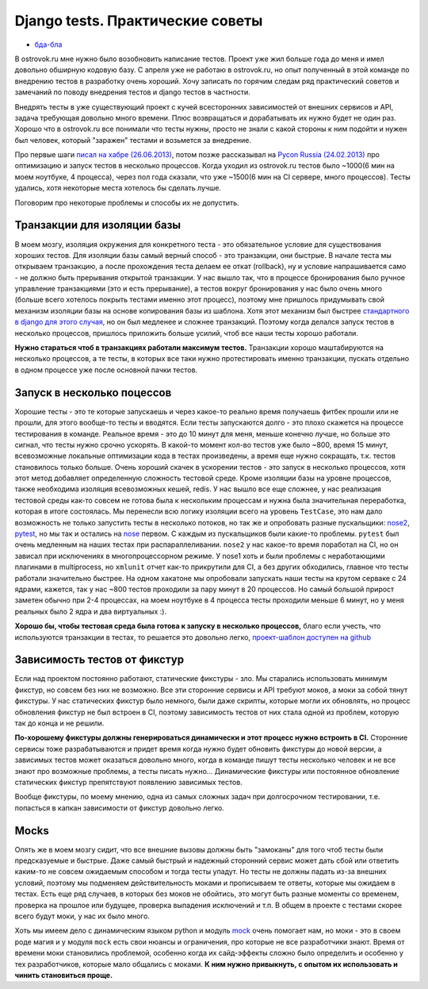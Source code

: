 Django tests. Практические советы
=================================
- `бда-бла <bla.rst>`_

..
    - введение
    - избегайте static fixtures
    - трюк с settings
    - транзакции наше все
    - cache and redis
    - в несколько процесов (djtest-bootstrap)


В ostrovok.ru мне нужно было возобновить написание тестов. Проект уже жил больше года до 
меня и имел довольно обширную кодовую базу. С апреля уже не работаю в ostrovok.ru, но опыт 
полученный в этой команде по внедрению тестов в разработку очень хороший. Хочу записать по 
горячим следам ряд практический советов и замечаний по поводу внедрения тестов и django 
тестов в частности.

.. MORE

Внедрять тесты в уже существующий проект с кучей всесторонних зависимостей от внешних 
сервисов и API, задача требующая довольно много времени. Плюс возвращаться и дорабатывать 
их нужно будет не один раз. Хорошо что в ostrovok.ru все понимали что тесты нужны, просто 
не знали с какой стороны к ним подойти и нужен был человек, который "заражен" тестами и 
возьмется за внедрение.

Про первые шаги `писал на хабре (26.06.2013)`__, потом позже рассказывал на `Pycon Russia 
(24.02.2013)`__ про оптимизацию и запуск тестов в несколько процессов. Когда уходил из 
ostrovok.ru тестов было ~1000(6 мин на моем ноутбуке, 4 процесса), через пол года сказали, 
что уже ~1500(6 мин на CI сервере, много процессов). Тесты удались, хотя некоторые места 
хотелось бы сделать лучше.

__ habr/
__ /s/2013-ru-pycon/

.. Наверно самый первый совет: пишите тесты с самого начала, если проект будет 
   долгоиграющий, т.е. постоянно дорабатываться и обрастать новыми функциями. Хорошо когда 
   команда сразу формируется из любителей писать тесты, тогда вопроса про внедрения тестов 
   через год существования проекта не возникнет.

Поговорим про некоторые проблемы и способы их не допустить.

Транзакции для изоляции базы
----------------------------
В моем мозгу, изоляция окружения для конкретного теста - это обязательное условие для 
существования хороших тестов. Для изоляции базы самый верный способ - это транзакции, они 
быстрые. В  начале теста мы открываем транзакцию, а после прохождения теста делаем ее 
откат (rollback), ну и условие напрашивается само - не должно быть прерывания открытой 
транзакции. У нас вышло так, что в процессе бронирования было ручное управление 
транзакциями (это и есть прерывание), а тестов вокруг бронирования у нас было очень много 
(больше всего хотелось покрыть тестами именно этот процесс), поэтому мне пришлось 
придумывать свой механизм изоляции базы на основе копирования базы из шаблона. Хотя этот 
механизм был быстрее `стандартного в django для этого случая`__, но он был медленее и 
сложнее транзакций. Поэтому когда делался запуск тестов в несколько процессов, пришлось 
приложить больше усилий, чтоб все наши тесты хорошо работали.

__ https://docs.djangoproject.com/en/dev/topics/testing/overview/#transactiontestcase

**Нужно стараться чтоб в транзакциях работали максимум тестов.** Транзакции хорошо 
маштабируются на несколько процессов, а те тесты, в которых все таки нужно протестировать 
именно транзакции, пускать отдельно в одном процессе уже после основной пачки тестов.

Запуск в несколько поцессов
---------------------------
Хорошие тесты - это те которые запускаешь и через какое-то реально время получаешь фитбек 
прошли или не прошли, для этого вообще-то тесты и вводятся. Если тесты запускаются долго - 
это плохо скажется на процессе тестирования в команде. Реальное время - это до 10 минут 
для меня, меньше конечно лучше, но больше это сигнал, что тесты нужно  срочно ускорять. В 
какой-то момент кол-во тестов уже было ~800, время 15 минут, всевозможные локальные 
оптимизации кода в тестах произведены, а время еще нужно сокращать, т.к. тестов 
становилось только больше. Очень хороший скачек в ускорении тестов - это запуск в 
несколько процессов, хотя этот метод добавляет определенную сложность тестовой среде. 
Кроме изоляции базы на уровне процессов, также необходима изоляция всевозможных кешей, 
redis. У нас вышло все еще сложнее, у нас реализация тестовой среды как-то совсем не 
готова была к нескольким процессам и нужна была значительная переработка, которая в итоге 
состоялась. Мы перенесли всю логику изоляции всего на уровень ``TestCase``, это нам дало 
возможность не только запустить тесты в несколько потоков, но так же и опробовать разные 
пускальщики: nose2__, pytest__, но мы так и остались на nose__ первом. С каждым из 
пускальщиков были какие-то проблемы. ``pytest`` был очень медленным на наших тестах при 
распараллеливании. ``nose2`` у нас какое-то время поработал на CI, но он зависал при 
исключениях в многопроцессорном режиме. У nose1 хоть и были проблемы с неработающими 
плагинами в multiprocess, но ``xmlunit`` отчет как-то прикрутили для CI, а без других 
обходились, главное что тесты работали значительно быстрее. На одном хакатоне мы 
опробовали запускать наши тесты на крутом серваке с 24 ядрами, кажется, так у нас ~800 
тестов проходили за пару минут в 20 процессов. Но самый большой прирост заметен обычно при 
2-4 процессах, на моем ноутбуке в 4 процесса тесты проходили меньше 6 минут, но у меня 
реальных было 2 ядра и два виртуальных :).

__ http://nose2.readthedocs.org/en/latest/
__ http://pytest.org/latest/
__ http://nose.readthedocs.org/en/latest/

**Хорошо бы, чтобы тестовая среда была готова к запуску в несколько процессов,** благо 
если учесть, что используются транзакции в тестах, то решается это довольно легко, 
`проект-шаблон доступен на github`__

__ https://github.com/naskoro/djtest-bootstrap

Зависимость тестов от фикстур
-----------------------------
Если над проектом постоянно работают, статические фикстуры - зло. Мы старались 
использовать минимум фикстур, но совсем без них не возможно. Все эти сторонние сервисы и 
API требуют моков, а моки за собой тянут фикстуры. У нас статических фикстур было немного, 
были даже скрипты, которые могли их обновлять, но процесс обновления фикстур не был 
встроен в CI, поэтому зависимость тестов от них стала одной из проблем, которую так до 
конца и не решили.

**По-хорошему фикстуры должны генерироваться динамически и этот процесс нужно встроить в 
CI.** Сторонние сервисы тоже разрабатываются и придет время когда нужно будет обновить 
фикстуры до новой версии, а зависимых тестов может оказаться довольно много, когда в 
команде пишут тесты несколько человек и не все знают про возможные проблемы, а тесты 
писать нужно... Динамические фикстуры или постоянное обновление статических фикстур
препятствуют появлению зависимых тестов.

Вообще фикстуры, по моему мнению, одна из самых сложных задач при долгосрочном 
тестировании, т.е. попасться в капкан зависимости от фикстур довольно легко.

Mocks
-----
Опять же в моем мозгу сидит, что все внешние вызовы должны быть "замоканы" для того чтоб 
тесты были предсказуемые и быстрые. Даже самый быстрый и надежный сторонний сервис может 
дать сбой или ответить каким-то не совсем ожидаемым способом и тогда тесты упадут. Но 
тесты не должны падать из-за внешних условий, поэтому мы подменяем действительность моками 
и прописываем те ответы, которые мы ожидаем в тестах. Есть еще ряд случаев, в которых без 
моков не обойтись, это могут быть разные моменты со временем, проверка на прошлое или 
будущее, проверка выпадения исключений и т.п. В общем в проекте с тестами скорее всего 
будут моки, у нас их было много.

Хоть мы имеем дело с динамическим языком python и модуль `mock`__ очень помогает нам, но 
моки - это в своем роде магия и у модуля ``mock`` есть свои нюансы и ограничения, про 
которые не все разработчики знают. Время от времени моки становились проблемой, особенно 
когда их сайд-эффекты сложно было определить и особенно у тех разработчиков, которые мало 
общались с моками. **К ним нужно привыкнуть, с опытом их использовать и чинить становиться 
проще.**

__ https://pypi.python.org/pypi/mock
